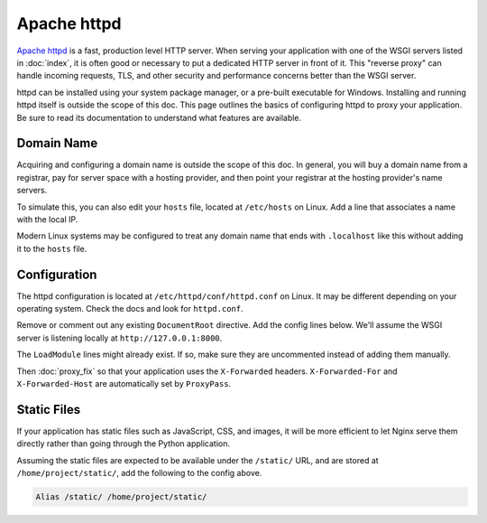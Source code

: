 Apache httpd
============

`Apache httpd`_ is a fast, production level HTTP server. When serving
your application with one of the WSGI servers listed in :doc:`index`, it
is often good or necessary to put a dedicated HTTP server in front of
it. This "reverse proxy" can handle incoming requests, TLS, and other
security and performance concerns better than the WSGI server.

httpd can be installed using your system package manager, or a pre-built
executable for Windows. Installing and running httpd itself is outside
the scope of this doc. This page outlines the basics of configuring
httpd to proxy your application. Be sure to read its documentation to
understand what features are available.

.. _Apache httpd: https://httpd.apache.org/


Domain Name
-----------

Acquiring and configuring a domain name is outside the scope of this
doc. In general, you will buy a domain name from a registrar, pay for
server space with a hosting provider, and then point your registrar
at the hosting provider's name servers.

To simulate this, you can also edit your ``hosts`` file, located at
``/etc/hosts`` on Linux. Add a line that associates a name with the
local IP.

Modern Linux systems may be configured to treat any domain name that
ends with ``.localhost`` like this without adding it to the ``hosts``
file.

.. code-block:: python
    :caption: ``/etc/hosts``

    127.0.0.1 hello.localhost


Configuration
-------------

The httpd configuration is located at ``/etc/httpd/conf/httpd.conf`` on
Linux. It may be different depending on your operating system. Check the
docs and look for ``httpd.conf``.

Remove or comment out any existing ``DocumentRoot`` directive. Add the
config lines below. We'll assume the WSGI server is listening locally at
``http://127.0.0.1:8000``.

.. code-block:: apache
    :caption: ``/etc/httpd/conf/httpd.conf``

    LoadModule proxy_module modules/mod_proxy.so
    LoadModule proxy_http_module modules/mod_proxy_http.so
    ProxyPass / http://127.0.0.1:8000/
    RequestHeader set X-Forwarded-Proto http
    RequestHeader set X-Forwarded-Prefix /

The ``LoadModule`` lines might already exist. If so, make sure they are
uncommented instead of adding them manually.

Then :doc:`proxy_fix` so that your application uses the ``X-Forwarded``
headers. ``X-Forwarded-For`` and ``X-Forwarded-Host`` are automatically
set by ``ProxyPass``.


Static Files
------------

If your application has static files such as JavaScript, CSS, and
images, it will be more efficient to let Nginx serve them directly
rather than going through the Python application.

Assuming the static files are expected to be available under the
``/static/`` URL, and are stored at ``/home/project/static/``, add the
following to the config above.

.. code-block:: apache

    Alias /static/ /home/project/static/
